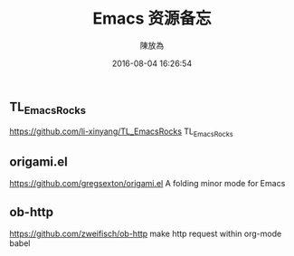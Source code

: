 #+TITLE: Emacs 资源备忘
#+DATE: 2016-08-04 16:26:54
#+AUTHOR: 陳放為
** TL_EmacsRocks
   https://github.com/li-xinyang/TL_EmacsRocks 
   TL_EmacsRocks

** origami.el
https://github.com/gregsexton/origami.el   
A folding minor mode for Emacs

** ob-http
https://github.com/zweifisch/ob-http   
make http request within org-mode babel
